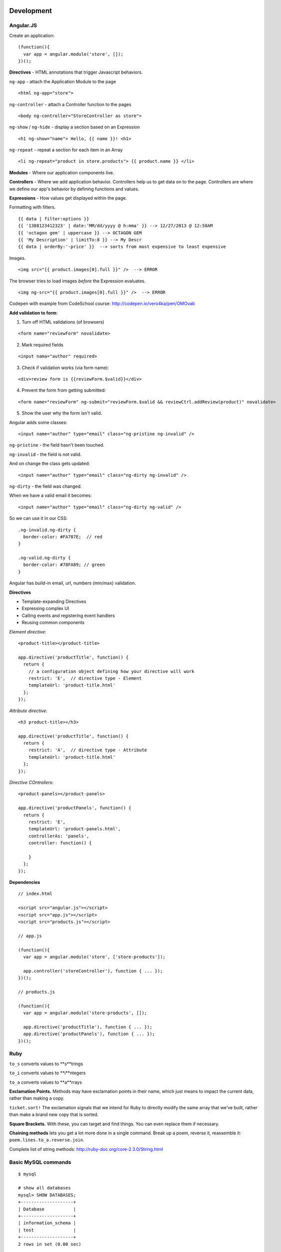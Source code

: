 Development
===========

==========
Angular.JS
==========

Create an application:

::

    (function(){
      var app = angular.module('store', []);
    })();
    
**Directives** - HTML annotations that trigger Javascript behaviors.

``ng-app`` - attach the Application Module to the page

::

  <html ng-app="store">

``ng-controller`` - attach a Controller function to the pages

::

  <body ng-controller="StoreController as store">

``ng-show`` / ``ng-hide`` - display a section based on an Expression

::

  <h1 ng-show="name"> Hello, {{ name }}! <h1>

``ng-repeat`` - repeat a section for each item in an Array

::

  <li ng-repeat="product in store.products"> {{ product.name }} </li>

**Modules** - Where our application components live.

**Controllers** - Where we add application behavior. 
Controllers help us to get data on to the page. Controllers are where we
define our app's behavior by defining functions and values.

**Expressions** - How values get displayed within the page.

Formatting with filters.

::

  {{ data | filter:options }}
  {{ '1388123412323' | date:'MM/dd/yyyy @ h:mma' }} --> 12/27/2013 @ 12:50AM
  {{ 'octagon gem' | uppercase }} --> OCTAGON GEM
  {{ 'My Description' | limitTo:8 }} --> My Descr
  {{ data | orderBy:'-price' }}  --> sorts from most expensive to least expensive
  
Images.

::

  <img src="{{ product.images[0].full }}" />  --> ERROR
  
The browser tries to load images *before* the Expression evaluates.

::

  <img ng-src="{{ product.images[0].full }}" />  --> ERROR

Codepen with example from CodeSchool course: http://codepen.io/vero4ka/pen/OMOvab

**Add validation to form**:

1. Turn off HTML validations (of browsers)

::

  <form name="reviewForm" novalidate>
  
2. Mark required fields

::

  <input nama="author" required>
  
3. Check if validation works (via form name):

::

  <div>review form is {{reviewForm.$valid}}</div>

4. Prevent the form from getting submitted:

::

  <form name="reviewForm" ng-submit="reviewForm.$valid && reviewCtrl.addReview(product)" novalidate>
  
5. Show the user why the form isn't valid.

Angular adds some classes:

::

  <input name="author" type="email" class="ng-pristine ng-invalid" />
  
``ng-pristine`` - the field hasn't been touched.

``ng-invalid`` - the field is not valid.

And on change the class gets updated:
 
::

  <input name="author" type="email" class="ng-dirty ng-invalid" />
  
``ng-dirty`` - the field was changed.

When we have a valid email it becomes:

::

  <input name="author" type="email" class="ng-dirty ng-valid" />

So we can use it in our CSS:

::

  .ng-invalid.ng-dirty {
    border-color: #FA787E;  // red
  }

  .ng-valid.ng-dirty {
    border-color: #78FA89; // green
  }
  
Angular has build-in email, url, numbers (min/max) validation.

**Directives**

* Template-expanding Directives
* Expressing complex UI
* Calling events and registering event handlers
* Reusing common components

*Element directive*:

::

  <product-title></product-title>
  
  app.directive('productTitle', function() {
    return {
      // a configuration object defining how your directive will work
      restrict: 'E',  // directive type - Element
      templateUrl: 'product-title.html'
    };
  });
  
*Attribute directive*:

::

  <h3 product-title></h3>
  
  app.directive('productTitle', function() {
    return {
      restrict: 'A',  // directive type - Attribute
      templateUrl: 'product-title.html'
    };
  });
  
*Directive COntrollers*:

::

  <product-panels></product-panels>

  app.directive('productPanels', function() {
    return {
      restrict: 'E',
      templateUrl: 'product-panels.html',
      controllerAs: 'panels',
      controller: function() {
      
      }
    };
  });
  
**Dependencies**

::

  // index.html
  
  <script src="angular.js"></script>
  <script src="app.js"></script>
  <script src="products.js"></script>

  // app.js
  
  (function(){
    var app = angular.module('store', ['store-products']);
    
    app.controller('storeController'), function { ... });
  })();

  // products.js
  
  (function(){
    var app = angular.module('store-products', []);
    
    app.directive('productTitle'), function { ... });
    app.directive('productPanels'), function { ... });
  })();

=======
Ruby
=======

``to_s`` converts values to **s**trings

``to_i`` converts values to **i**ntegers

``to_a`` converts values to **a**rrays

**Exclamation Points.** Methods may have exclamation points in their name, 
which just means to impact the current data, rather than making a copy.

``ticket.sort!`` The exclamation signals that we intend for Ruby to directly 
modify the same array that we've built, rather than make a brand new copy 
that is sorted.

**Square Brackets.** With these, you can target and find things. 
You can even replace them if necessary.

**Chaining methods** lets you get a lot more done in a single command. 
Break up a poem, reverse it, reassemble it: ``poem.lines.to_a.reverse.join``.

Complete list of string methods: http://ruby-doc.org/core-2.3.0/String.html


=======================
Basic MySQL commands
=======================

::

    $ mysql

    # show all databases 
    mysql> SHOW DATABASES;
    +--------------------+
    | Database           |
    +--------------------+
    | information_schema |
    | test               |
    +--------------------+
    2 rows in set (0.00 sec)

    mysql> use test;
    Database changed
    mysql> SHOW TABLES;
    +-----------------+
    | Tables_in_test  |
    +-----------------+
    | City            |
    | Country         |
    | CountryLanguage |
    | album           |
    | customer        |
    | item            |
    | numerics        |
    | sale            |
    | track           |
    +-----------------+
    9 rows in set (0.00 sec)

    mysql> CREATE DATABASE sales;
    mysql> DROP DATABASE sales;

    # get table structure
    mysql> DESCRIBE City;
    +-------------+----------+------+-----+---------+----------------+
    | Field       | Type     | Null | Key | Default | Extra          |
    +-------------+----------+------+-----+---------+----------------+
    | ID          | int(11)  | NO   | PRI | NULL    | auto_increment |
    | Name        | char(35) | NO   |     |         |                |
    | CountryCode | char(3)  | NO   |     |         |                |
    | District    | char(20) | NO   |     |         |                |
    | Population  | int(11)  | NO   |     | 0       |                |
    +-------------+----------+------+-----+---------+----------------+
    5 rows in set (0.00 sec)

    # count all the rows from table
    mysql> SELECT COUNT(*) FROM Country;
    +----------+
    | COUNT(*) |
    +----------+
    |      239 |
    +----------+
    1 row in set (0.01 sec)

    mysql> SELECT CONCAT("Hey ", title) FROM album;
    +----------------------------+
    | CONCAT("Hey ", title)      |
    +----------------------------+
    | Hey Two Men with the Blues |
    | Hey Hendrix in the West    |
    | Hey Rubber Soul            |
    | Hey Birds of Fire          |
    | Hey Live And               |
    | Hey Apostrophe             |
    | Hey Kind of Blue           |
    +----------------------------+
    7 rows in set (0.00 sec)

    mysql> SELECT CONCAT_WS(":", "1", 2, "3", "4");
    +----------------------------------+
    | CONCAT_WS(":", "1", 2, "3", "4") |
    +----------------------------------+
    | 1:2:3:4                          |
    +----------------------------------+
    1 row in set (0.00 sec)

    mysql> SELECT LPAD(title, 30, ' ') FROM album;
    +--------------------------------+
    | LPAD(title, 30, ' ')           |
    +--------------------------------+
    |         Two Men with the Blues |
    |            Hendrix in the West |
    |                    Rubber Soul |
    |                  Birds of Fire |
    |                       Live And |
    |                     Apostrophe |
    |                   Kind of Blue |
    +--------------------------------+
    7 rows in set (0.00 sec)

    mysql> SELECT RPAD(title, 30, ' ') FROM album;
    +--------------------------------+
    | RPAD(title, 30, ' ')           |
    +--------------------------------+
    | Two Men with the Blues         |
    | Hendrix in the West            |
    | Rubber Soul                    |
    | Birds of Fire                  |
    | Live And                       |
    | Apostrophe                     |
    | Kind of Blue                   |
    +--------------------------------+
    7 rows in set (0.00 sec)

    # Get counties that has no cities
    mysql> SELECT Name FROM Country WHERE Code NOT IN (SELECT DISTINCT CountryCode FROM City);
    +----------------------------------------------+
    | Name                                         |
    +----------------------------------------------+
    | Antarctica                                   |
    | Bouvet Island                                |
    | British Indian Ocean Territory               |
    | South Georgia and the South Sandwich Islands |
    | Heard Island and McDonald Islands            |
    | French Southern territories                  |
    | United States Minor Outlying Islands         |
    +----------------------------------------------+
    7 rows in set (0.31 sec)

    # numbre of cities for each country
    mysql> SELECT CountryCode, COUNT(CountryCode) FROM City GROUP BY CountryCode;
    
Django
======

=============================================
How to set a label for a field that is a method
=============================================

::

	class MyAdmin(...):
		list_display = ('_my_field',)

		def _my_field(self, obj):
			return obj.get_full_name()
		_my_field.short_description = 'my custom label'



=============================================
iPython
=============================================

::

	%load_ext autoreload
	%autoreload 2

Как написать макрос для повторяющихся действий:

::

	In [8]: print 1
	1
	In [9]: print 2
	2
	In [10]: print 34
	34

	In [12]: macro cosa 8 9 10
	Macro `cosa` created. To execute, type its name (without quotes).
	=== Macro contents: ===
	print 1
	print 2
	print 34

	In [13]: cosa
	1
	2
	34

	In [14]: %edit cosa


=============================================
translation
=============================================

::

    for d in app catalog common community contact event festival userprofile; do
    cd $d
    ../manage.py makemessages --all
    cd ..
    done
